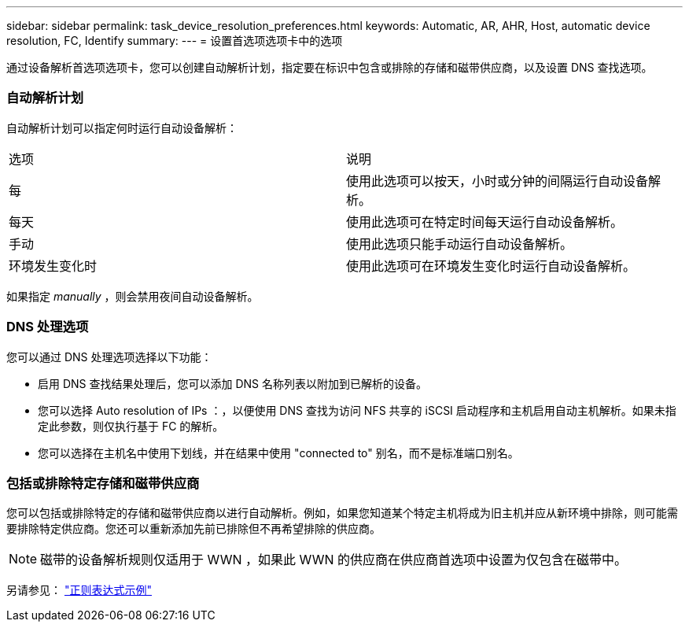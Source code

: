 ---
sidebar: sidebar 
permalink: task_device_resolution_preferences.html 
keywords: Automatic, AR, AHR, Host, automatic device resolution, FC, Identify 
summary:  
---
= 设置首选项选项卡中的选项


[role="lead"]
通过设备解析首选项选项卡，您可以创建自动解析计划，指定要在标识中包含或排除的存储和磁带供应商，以及设置 DNS 查找选项。



=== 自动解析计划

自动解析计划可以指定何时运行自动设备解析：

|===


| 选项 | 说明 


| 每 | 使用此选项可以按天，小时或分钟的间隔运行自动设备解析。 


| 每天 | 使用此选项可在特定时间每天运行自动设备解析。 


| 手动 | 使用此选项只能手动运行自动设备解析。 


| 环境发生变化时 | 使用此选项可在环境发生变化时运行自动设备解析。 
|===
如果指定 _manually_ ，则会禁用夜间自动设备解析。



=== DNS 处理选项

您可以通过 DNS 处理选项选择以下功能：

* 启用 DNS 查找结果处理后，您可以添加 DNS 名称列表以附加到已解析的设备。
* 您可以选择 Auto resolution of IPs ：，以便使用 DNS 查找为访问 NFS 共享的 iSCSI 启动程序和主机启用自动主机解析。如果未指定此参数，则仅执行基于 FC 的解析。
* 您可以选择在主机名中使用下划线，并在结果中使用 "connected to" 别名，而不是标准端口别名。




=== 包括或排除特定存储和磁带供应商

您可以包括或排除特定的存储和磁带供应商以进行自动解析。例如，如果您知道某个特定主机将成为旧主机并应从新环境中排除，则可能需要排除特定供应商。您还可以重新添加先前已排除但不再希望排除的供应商。


NOTE: 磁带的设备解析规则仅适用于 WWN ，如果此 WWN 的供应商在供应商首选项中设置为仅包含在磁带中。

另请参见： link:concept_device_resolution_regex_examples.html["正则表达式示例"]
